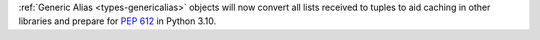 :ref:`Generic Alias <types-genericalias>` objects will now convert all lists
received to tuples to aid caching in other libraries and prepare for
:pep:`612` in Python 3.10.
